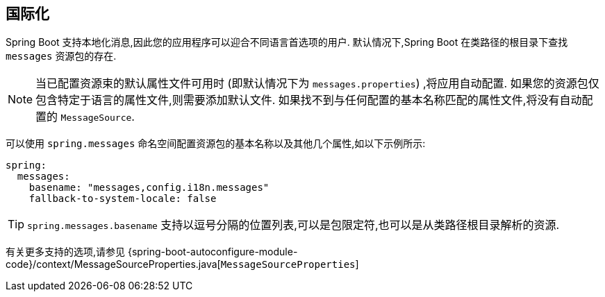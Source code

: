 [[features.internationalization]]
== 国际化
Spring Boot 支持本地化消息,因此您的应用程序可以迎合不同语言首选项的用户.  默认情况下,Spring Boot 在类路径的根目录下查找 `messages` 资源包的存在.

NOTE: 当已配置资源束的默认属性文件可用时 (即默认情况下为 `messages.properties`) ,将应用自动配置.  如果您的资源包仅包含特定于语言的属性文件,则需要添加默认文件.  如果找不到与任何配置的基本名称匹配的属性文件,将没有自动配置的 `MessageSource`.

可以使用 `spring.messages` 命名空间配置资源包的基本名称以及其他几个属性,如以下示例所示:

[source,yaml,indent=0,subs="verbatim",configprops,configblocks]
----
	spring:
	  messages:
	    basename: "messages,config.i18n.messages"
	    fallback-to-system-locale: false
----

TIP: `spring.messages.basename` 支持以逗号分隔的位置列表,可以是包限定符,也可以是从类路径根目录解析的资源.

有关更多支持的选项,请参见 {spring-boot-autoconfigure-module-code}/context/MessageSourceProperties.java[`MessageSourceProperties`]
